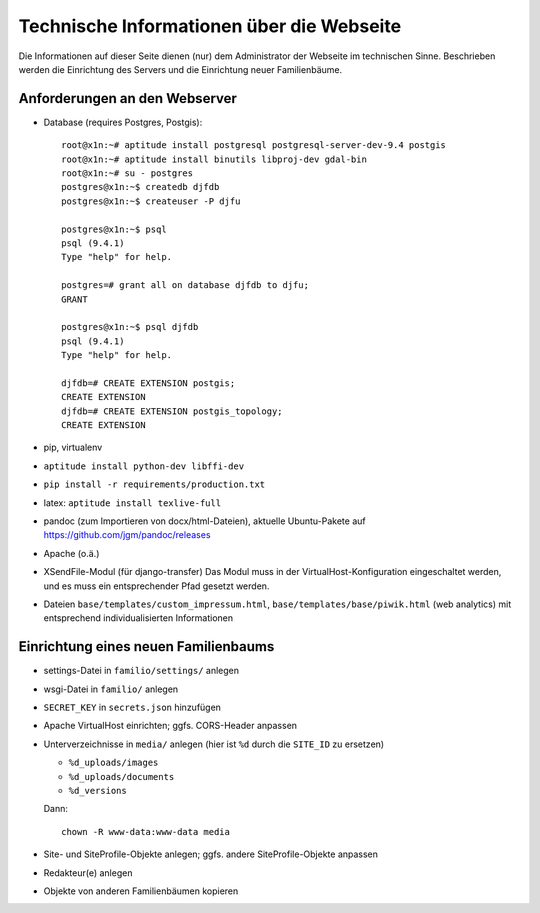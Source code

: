
==========================================
Technische Informationen über die Webseite
==========================================

Die Informationen auf dieser Seite dienen (nur) dem Administrator der Webseite
im technischen Sinne. Beschrieben werden die Einrichtung des Servers und die
Einrichtung neuer Familienbäume.


------------------------------
Anforderungen an den Webserver
------------------------------

* Database (requires Postgres, Postgis)::

    root@x1n:~# aptitude install postgresql postgresql-server-dev-9.4 postgis
    root@x1n:~# aptitude install binutils libproj-dev gdal-bin
    root@x1n:~# su - postgres
    postgres@x1n:~$ createdb djfdb
    postgres@x1n:~$ createuser -P djfu

    postgres@x1n:~$ psql
    psql (9.4.1)
    Type "help" for help.

    postgres=# grant all on database djfdb to djfu;
    GRANT

    postgres@x1n:~$ psql djfdb
    psql (9.4.1)
    Type "help" for help.

    djfdb=# CREATE EXTENSION postgis;
    CREATE EXTENSION
    djfdb=# CREATE EXTENSION postgis_topology;
    CREATE EXTENSION

* pip, virtualenv
* ``aptitude install python-dev libffi-dev``
* ``pip install -r requirements/production.txt``
* latex: ``aptitude install texlive-full``
* pandoc (zum Importieren von docx/html-Dateien), aktuelle Ubuntu-Pakete auf
  https://github.com/jgm/pandoc/releases

* Apache (o.ä.)
* XSendFile-Modul (für django-transfer)
  Das Modul muss in der VirtualHost-Konfiguration eingeschaltet werden, und es
  muss ein entsprechender Pfad gesetzt werden.

* Dateien ``base/templates/custom_impressum.html``,
  ``base/templates/base/piwik.html`` (web analytics) mit entsprechend
  individualisierten Informationen

-------------------------------------
Einrichtung eines neuen Familienbaums
-------------------------------------

* settings-Datei in ``familio/settings/`` anlegen
* wsgi-Datei in ``familio/`` anlegen
* ``SECRET_KEY`` in ``secrets.json`` hinzufügen
* Apache VirtualHost einrichten; ggfs. CORS-Header anpassen
* Unterverzeichnisse in ``media/`` anlegen (hier ist ``%d`` durch die
  ``SITE_ID`` zu ersetzen)

  * ``%d_uploads/images``
  * ``%d_uploads/documents``
  * ``%d_versions``

  Dann::

    chown -R www-data:www-data media

* Site- und SiteProfile-Objekte anlegen; ggfs. andere SiteProfile-Objekte
  anpassen
* Redakteur(e) anlegen
* Objekte von anderen Familienbäumen kopieren


